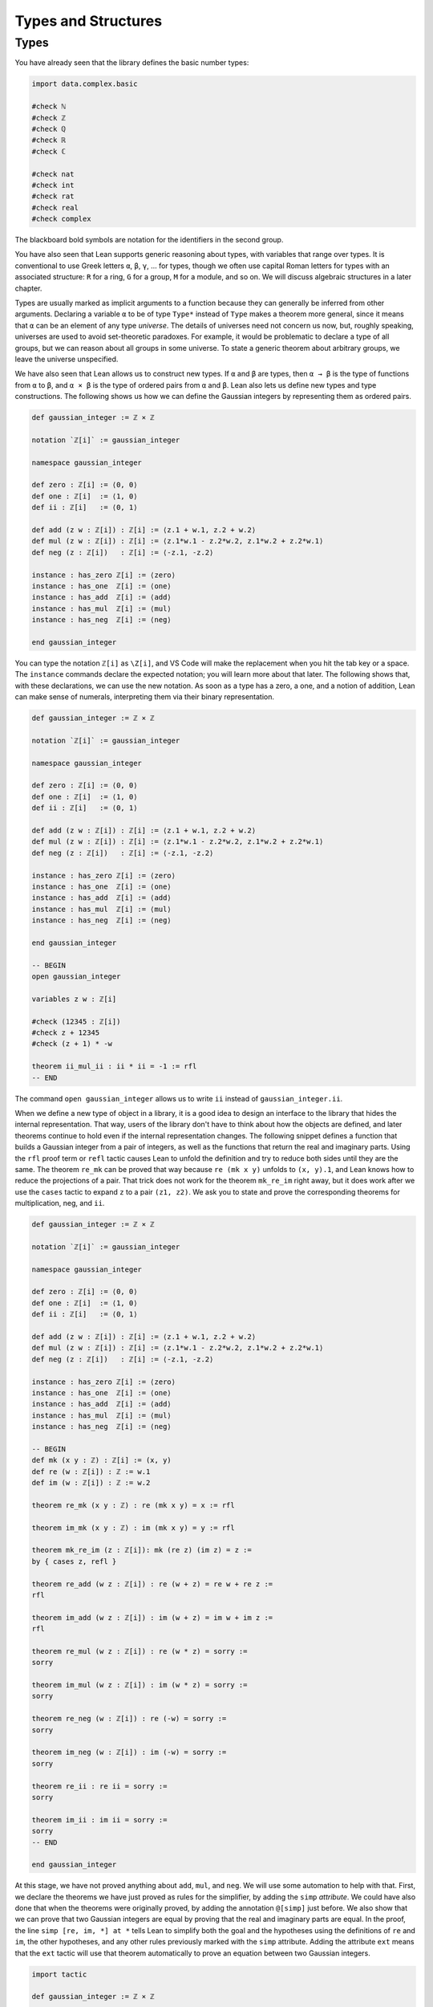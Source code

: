 .. _types_and_structures:

Types and Structures
====================

.. _types:

Types
-----

You have already seen that the library defines the
basic number types:

.. code-block:: lean

    import data.complex.basic

    #check ℕ
    #check ℤ
    #check ℚ
    #check ℝ
    #check ℂ

    #check nat
    #check int
    #check rat
    #check real
    #check complex

The blackboard bold symbols are notation for
the identifiers in the second group.

.. TODO: add chapter reference

You have also seen that Lean supports generic reasoning
about types, with variables that range over types.
It is conventional to use Greek letters ``α``, ``β``, ``γ``, ...
for types, though we often use capital Roman
letters for types with an associated structure:
``R`` for a ring, ``G`` for a group, ``M`` for a module, and so on.
We will discuss algebraic structures in a later chapter.

Types are usually marked as implicit arguments
to a function because they can generally be inferred
from other arguments.
Declaring a variable ``α`` to be of type ``Type*``
instead of ``Type`` makes a theorem more general,
since it means that ``α`` can be an element of any
type *universe*.
The details of universes need not concern us now,
but, roughly speaking,  universes are used to
avoid set-theoretic paradoxes.
For example, it would be problematic to declare a
type of all groups,
but we can reason about all groups in some universe.
To state a generic theorem about arbitrary groups,
we leave the universe unspecified.

We have also seen that Lean allows us to construct
new types. If ``α`` and ``β`` are types, then ``α → β``
is the type of functions from  ``α`` to ``β``,
and ``α × β`` is the type of ordered pairs from ``α`` and ``β``.
Lean also lets us define new types and type constructions.
The following shows us how we can define the Gaussian integers
by representing them as ordered pairs.

.. code-block:: lean

    def gaussian_integer := ℤ × ℤ

    notation `ℤ[i]` := gaussian_integer

    namespace gaussian_integer

    def zero : ℤ[i] := ⟨0, 0⟩
    def one : ℤ[i]  := ⟨1, 0⟩
    def ii : ℤ[i]   := ⟨0, 1⟩

    def add (z w : ℤ[i]) : ℤ[i] := ⟨z.1 + w.1, z.2 + w.2⟩
    def mul (z w : ℤ[i]) : ℤ[i] := ⟨z.1*w.1 - z.2*w.2, z.1*w.2 + z.2*w.1⟩
    def neg (z : ℤ[i])   : ℤ[i] := ⟨-z.1, -z.2⟩

    instance : has_zero ℤ[i] := ⟨zero⟩
    instance : has_one  ℤ[i] := ⟨one⟩
    instance : has_add  ℤ[i] := ⟨add⟩
    instance : has_mul  ℤ[i] := ⟨mul⟩
    instance : has_neg  ℤ[i] := ⟨neg⟩

    end gaussian_integer

.. TODO: add chapter reference

You can type the notation ``ℤ[i]`` as ``\Z[i]``,
and VS Code will make the replacement when you
hit the tab key or a space.
The ``instance`` commands declare the expected notation;
you will learn more about that later.
The following shows that, with these declarations,
we can use the new notation.
As soon as a type has a zero, a one,
and a notion of addition,
Lean can make sense of numerals,
interpreting them via their binary representation.

.. code-block:: lean

    def gaussian_integer := ℤ × ℤ

    notation `ℤ[i]` := gaussian_integer

    namespace gaussian_integer

    def zero : ℤ[i] := ⟨0, 0⟩
    def one : ℤ[i]  := ⟨1, 0⟩
    def ii : ℤ[i]   := ⟨0, 1⟩

    def add (z w : ℤ[i]) : ℤ[i] := ⟨z.1 + w.1, z.2 + w.2⟩
    def mul (z w : ℤ[i]) : ℤ[i] := ⟨z.1*w.1 - z.2*w.2, z.1*w.2 + z.2*w.1⟩
    def neg (z : ℤ[i])   : ℤ[i] := ⟨-z.1, -z.2⟩

    instance : has_zero ℤ[i] := ⟨zero⟩
    instance : has_one  ℤ[i] := ⟨one⟩
    instance : has_add  ℤ[i] := ⟨add⟩
    instance : has_mul  ℤ[i] := ⟨mul⟩
    instance : has_neg  ℤ[i] := ⟨neg⟩

    end gaussian_integer

    -- BEGIN
    open gaussian_integer

    variables z w : ℤ[i]

    #check (12345 : ℤ[i])
    #check z + 12345
    #check (z + 1) * -w

    theorem ii_mul_ii : ii * ii = -1 := rfl
    -- END

The command ``open gaussian_integer`` allows us to write ``ii``
instead of ``gaussian_integer.ii``.

.. These are not equivalent, so don't use them.
.. Introduce pattern matching somewhere else.
..
.. Lean supports another style of defining
.. the functions ``add``, ``mul``, and ``neg``, using
.. *pattern matching*.

.. .. code-block:: lean

..     def gaussian_integer := ℤ × ℤ

..     notation `ℤ[i]` := gaussian_integer

..     namespace gaussian_integer

..     -- BEGIN
..     def add : ℤ[i] → ℤ[i] → ℤ[i]
..     | (a, b) (c, d) := (a + c, b + d)

..     def mul : ℤ[i] → ℤ[i] → ℤ[i]
..     | (a, b) (c, d) := (a*c - b*d, a*d + b*c)

..     def neg : ℤ[i] → ℤ[i]
..     | (a, b) := (-a, -b)
..     -- END

..     end gaussian_integer

.. Notice that the ``:=`` symbol is replaced by a vertical bar.
.. Since the arguments to ``add``, which are of type ``ℤ[i]``,
.. are ordered pairs,
.. they can be assumed to be of the form ``(a, b)`` and ``(c, d)``.
.. The return value of the function is then defined in terms of
.. ``a``, ``b``, ``c``, and ``d``.

When we define a new type of object in a library,
it is a good idea to design an interface to the library
that hides the internal representation.
That way, users of the library don't have to think
about how the objects are defined,
and later theorems continue to hold even if the
internal representation changes.
The following snippet defines a function that
builds a Gaussian integer from a pair of integers,
as well as the functions that return the
real and imaginary parts.
Using the ``rfl`` proof term or ``refl`` tactic
causes Lean to unfold the definition and try to reduce
both sides until they are the same.
The theorem ``re_mk`` can be proved that way because
``re (mk x y)`` unfolds to ``(x, y).1``,
and Lean knows how to reduce the projections of a pair.
That trick does not work for the theorem ``mk_re_im``
right away,
but it does work after we use the ``cases`` tactic
to expand ``z`` to a pair ``(z1, z2)``.
We ask you to state and prove the corresponding theorems
for multiplication, neg, and ``ii``.

.. code-block:: lean

    def gaussian_integer := ℤ × ℤ

    notation `ℤ[i]` := gaussian_integer

    namespace gaussian_integer

    def zero : ℤ[i] := ⟨0, 0⟩
    def one : ℤ[i]  := ⟨1, 0⟩
    def ii : ℤ[i]   := ⟨0, 1⟩

    def add (z w : ℤ[i]) : ℤ[i] := ⟨z.1 + w.1, z.2 + w.2⟩
    def mul (z w : ℤ[i]) : ℤ[i] := ⟨z.1*w.1 - z.2*w.2, z.1*w.2 + z.2*w.1⟩
    def neg (z : ℤ[i])   : ℤ[i] := ⟨-z.1, -z.2⟩

    instance : has_zero ℤ[i] := ⟨zero⟩
    instance : has_one  ℤ[i] := ⟨one⟩
    instance : has_add  ℤ[i] := ⟨add⟩
    instance : has_mul  ℤ[i] := ⟨mul⟩
    instance : has_neg  ℤ[i] := ⟨neg⟩

    -- BEGIN
    def mk (x y : ℤ) : ℤ[i] := (x, y)
    def re (w : ℤ[i]) : ℤ := w.1
    def im (w : ℤ[i]) : ℤ := w.2

    theorem re_mk (x y : ℤ) : re (mk x y) = x := rfl

    theorem im_mk (x y : ℤ) : im (mk x y) = y := rfl

    theorem mk_re_im (z : ℤ[i]): mk (re z) (im z) = z :=
    by { cases z, refl }

    theorem re_add (w z : ℤ[i]) : re (w + z) = re w + re z :=
    rfl

    theorem im_add (w z : ℤ[i]) : im (w + z) = im w + im z :=
    rfl

    theorem re_mul (w z : ℤ[i]) : re (w * z) = sorry :=
    sorry

    theorem im_mul (w z : ℤ[i]) : im (w * z) = sorry :=
    sorry

    theorem re_neg (w : ℤ[i]) : re (-w) = sorry :=
    sorry

    theorem im_neg (w : ℤ[i]) : im (-w) = sorry :=
    sorry

    theorem re_ii : re ii = sorry :=
    sorry

    theorem im_ii : im ii = sorry :=
    sorry
    -- END

    end gaussian_integer

At this stage, we have not proved anything about ``add``, ``mul``, and ``neg``.
We will use some automation to help with that.
First, we declare the theorems we have just proved as rules for the simplifier,
by adding the ``simp`` *attribute*.
We could have also done that when the theorems were originally proved,
by adding the annotation ``@[simp]`` just before.
We also show that we can prove that two Gaussian integers are equal
by proving that the real and imaginary parts are equal.
In the proof, the line ``simp [re, im, *] at *`` tells Lean to simplify
both the goal and the hypotheses using the definitions of ``re`` and ``im``,
the other hypotheses,
and any other rules previously marked with the ``simp`` attribute.
Adding the attribute ``ext`` means that the ``ext`` tactic will use that
theorem automatically to prove an equation between two Gaussian integers.

.. code-block:: lean

    import tactic

    def gaussian_integer := ℤ × ℤ

    notation `ℤ[i]` := gaussian_integer

    namespace gaussian_integer

    def zero : ℤ[i] := ⟨0, 0⟩
    def one : ℤ[i]  := ⟨1, 0⟩
    def ii : ℤ[i]   := ⟨0, 1⟩

    def add (z w : ℤ[i]) : ℤ[i] := ⟨z.1 + w.1, z.2 + w.2⟩
    def mul (z w : ℤ[i]) : ℤ[i] := ⟨z.1*w.1 - z.2*w.2, z.1*w.2 + z.2*w.1⟩
    def neg (z : ℤ[i])   : ℤ[i] := ⟨-z.1, -z.2⟩

    instance : has_zero ℤ[i] := ⟨zero⟩
    instance : has_one  ℤ[i] := ⟨one⟩
    instance : has_add  ℤ[i] := ⟨add⟩
    instance : has_mul  ℤ[i] := ⟨mul⟩
    instance : has_neg  ℤ[i] := ⟨neg⟩

    def mk (x y : ℤ) : ℤ[i] := (x, y)
    def re (w : ℤ[i]) : ℤ := w.1
    def im (w : ℤ[i]) : ℤ := w.2

    theorem re_mk (x y : ℤ) : re (mk x y) = x := rfl

    theorem im_mk (x y : ℤ) : im (mk x y) = y := rfl

    theorem mk_re_im (z : ℤ[i]): mk (re z) (im z) = z :=
    by { cases z, refl }

    theorem re_add (w z : ℤ[i]) : re (w + z) = re w + re z :=
    rfl

    theorem im_add (w z : ℤ[i]) : im (w + z) = im w + im z :=
    rfl

    theorem re_mul (w z : ℤ[i]) : re (w * z) = re w * re z - im w * im z :=
    rfl

    theorem im_mul (w z : ℤ[i]) : im (w * z) = re w * im z + im w * re z :=
    rfl

    theorem re_neg (w : ℤ[i]) : re (-w) = - re w :=
    rfl

    theorem im_neg (w : ℤ[i]) : im (-w) = - im w :=
    rfl

    theorem re_ii : re ii = 0 := rfl

    theorem im_ii : im ii = 1 := rfl

    -- BEGIN
    attribute [simp] re_add im_add re_mul im_mul re_neg im_neg
      re_ii im_ii re_ii im_ii

    @[ext] theorem ext {z w : ℤ[i]} (h1 : re z = re w) (h2 : im z = im w) :
      z = w :=
    begin
      cases z with z1 z2,
      cases w with w1 w2,
      simp [re, im, *] at *
    end
    -- END

    end gaussian_integer

After that, we can use the ``ext`` tactic and the simplifier to
prove theorems.
Step through the proof of ``add_assoc`` to see the
result of applying the ``ext`` tactic,
and change the first line that says ``simp [add_assoc]``
to just ``simp`` or ``simp only [re_add]`` to see the
effects of that.
In the next two lines, remember that the semicolon
after a tactic tells Lean to apply the next tactic to
every one of the resulting subgoals.
Use similar methods to prove other properties of addition,
multiplication, and negation,
such as the ones suggested with ``sorry``.
For the last one, you should prove theorems ``re_zero`` and ``im_zero``
and declare them to the simplifier.

.. code-block:: lean

    import tactic

    def gaussian_integer := ℤ × ℤ

    notation `ℤ[i]` := gaussian_integer

    namespace gaussian_integer

    def zero : ℤ[i] := ⟨0, 0⟩
    def one : ℤ[i]  := ⟨1, 0⟩
    def ii : ℤ[i]   := ⟨0, 1⟩

    def add (z w : ℤ[i]) : ℤ[i] := ⟨z.1 + w.1, z.2 + w.2⟩
    def mul (z w : ℤ[i]) : ℤ[i] := ⟨z.1*w.1 - z.2*w.2, z.1*w.2 + z.2*w.1⟩
    def neg (z : ℤ[i])   : ℤ[i] := ⟨-z.1, -z.2⟩

    instance : has_zero ℤ[i] := ⟨zero⟩
    instance : has_one  ℤ[i] := ⟨one⟩
    instance : has_add  ℤ[i] := ⟨add⟩
    instance : has_mul  ℤ[i] := ⟨mul⟩
    instance : has_neg  ℤ[i] := ⟨neg⟩

    def mk (x y : ℤ) : ℤ[i] := (x, y)
    def re (w : ℤ[i]) : ℤ := w.1
    def im (w : ℤ[i]) : ℤ := w.2

    theorem re_mk (x y : ℤ) : re (mk x y) = x := rfl

    theorem im_mk (x y : ℤ) : im (mk x y) = y := rfl

    theorem mk_re_im (z : ℤ[i]): mk (re z) (im z) = z :=
    by { cases z, refl }

    theorem re_add (w z : ℤ[i]) : re (w + z) = re w + re z :=
    rfl

    theorem im_add (w z : ℤ[i]) : im (w + z) = im w + im z :=
    rfl

    theorem re_mul (w z : ℤ[i]) : re (w * z) = re w * re z - im w * im z :=
    rfl

    theorem im_mul (w z : ℤ[i]) : im (w * z) = re w * im z + im w * re z :=
    rfl

    theorem re_neg (w : ℤ[i]) : re (-w) = - re w :=
    rfl

    theorem im_neg (w : ℤ[i]) : im (-w) = - im w :=
    rfl

    theorem re_ii : re ii = 0 := rfl

    theorem im_ii : im ii = 1 := rfl

    attribute [simp] re_add im_add re_mul im_mul re_neg im_neg
      re_ii im_ii re_ii im_ii

    @[ext] theorem ext {z w : ℤ[i]} (h1 : re z = re w) (h2 : im z = im w) :
      z = w :=
    begin
      cases z with z1 z2,
      cases w with w1 w2,
      simp [re, im, *] at *
    end

    -- BEGIN
    variables x y z : ℤ[i]

    theorem add_assoc : x + y + z = x + (y + z) :=
    begin
      ext,
      { simp [add_assoc] },
      simp [add_assoc]
    end

    example : x + y + z = x + (y + z) :=
    by ext; simp [add_assoc]

    example : x + y + z = x + (y + z) :=
    by ext; simp; ring

    theorem add_comm : x + y = y + x :=
    sorry

    theorem mul_assoc : x * y * z = x * (y * z) :=
    sorry

    theorem mul_comm : x * y = y * x :=
    sorry

    theorem add_neg : x + -x = 0 :=
    sorry
    -- END

    end gaussian_integer

The situation is still not ideal.
We would really like to make the Gaussian integers an
instance of a commutative ring, so that that
we can use all the generic theorems for rings,
as well as ``norm_num``, the ``ring`` tactic, and so on.
The following snippet of code does this.
The example after the instance declaration shows that we
can then calculate with numerals,
use subtraction and powers, and so on.

.. code-block:: lean

    import algebra.ring tactic

    def gaussian_integer := ℤ × ℤ

    notation `ℤ[i]` := gaussian_integer

    namespace gaussian_integer

    def zero : ℤ[i] := ⟨0, 0⟩
    def one : ℤ[i]  := ⟨1, 0⟩
    def ii : ℤ[i]   := ⟨0, 1⟩

    def add (z w : ℤ[i]) : ℤ[i] := ⟨z.1 + w.1, z.2 + w.2⟩
    def mul (z w : ℤ[i]) : ℤ[i] := ⟨z.1*w.1 - z.2*w.2, z.1*w.2 + z.2*w.1⟩
    def neg (z : ℤ[i])   : ℤ[i] := ⟨-z.1, -z.2⟩

    instance : has_zero ℤ[i] := ⟨zero⟩
    instance : has_one  ℤ[i] := ⟨one⟩
    instance : has_add  ℤ[i] := ⟨add⟩
    instance : has_mul  ℤ[i] := ⟨mul⟩
    instance : has_neg  ℤ[i] := ⟨neg⟩

    def mk (x y : ℤ) : ℤ[i] := (x, y)
    def re (w : ℤ[i]) : ℤ := w.1
    def im (w : ℤ[i]) : ℤ := w.2

    theorem re_mk (x y : ℤ) : re (mk x y) = x := rfl

    theorem im_mk (x y : ℤ) : im (mk x y) = y := rfl

    theorem mk_re_im (z : ℤ[i]): mk (re z) (im z) = z :=
    by { cases z, refl }

    theorem re_add (w z : ℤ[i]) : re (w + z) = re w + re z :=
    rfl

    theorem im_add (w z : ℤ[i]) : im (w + z) = im w + im z :=
    rfl

    theorem re_mul (w z : ℤ[i]) : re (w * z) = re w * re z - im w * im z :=
    rfl

    theorem im_mul (w z : ℤ[i]) : im (w * z) = re w * im z + im w * re z :=
    rfl

    theorem re_neg (w : ℤ[i]) : re (-w) = - re w :=
    rfl

    theorem im_neg (w : ℤ[i]) : im (-w) = - im w :=
    rfl

    theorem re_zero : re 0 = 0 := rfl

    theorem im_zero : im 0 = 0 := rfl

    theorem re_one : re 1 = 1 := rfl

    theorem im_one : im 1 = 0 := rfl

    theorem re_ii : re ii = 0 := rfl

    theorem im_ii : im ii = 1 := rfl

    attribute [simp] re_add im_add re_mul im_mul re_neg im_neg
      re_zero im_zero re_one im_one re_ii im_ii re_ii im_ii

    @[ext] theorem ext {z w : ℤ[i]}
      (h1 : re z = re w) (h2 : im z = im w) : z = w :=
    begin
      cases z with z1 z2,
      cases w with w1 w2,
      simp [re, im, *] at *
    end

    -- BEGIN
    instance : comm_ring gaussian_integer :=
    begin
      refine_struct {
        zero := (0 : gaussian_integer),
        add := (+),
        neg := has_neg.neg,
        one := 1,
        mul := (*),
        ..};
      intros; ext; simp; ring
    end

    variables x y : ℤ[i]

    example : (37 : gaussian_integer) * 37 = 1369 :=
    by norm_num

    example : (x - y)^2 = x^2 - 2*x*y + y^2 :=
    by ring
    -- END

    end gaussian_integer

.. TODO: reference to later chapter

We encourage you to play around with the ring structure on the
Gaussian integers and do some ring calculations on your own.
We will explain ``refine_struct`` and ``instance`` in a later
chapter on algebraic reasoning.
For now, the take-home message is that in type theory we can
construct and define new types,
and, when we do,
these types support notation, special-purpose tactics, and automation.

For another example of the use of cartesian products, the following
snippet defines the function :math:`f : (x, y) \mapsto (x + y)^2 + x`
and shows that it is injective. Finish off the proof.

.. code-block:: lean

    import tactic.linarith
    import data.nat.gcd

    open function

    def f (p : ℕ × ℕ) : ℕ := (p.1 + p.2)^2 + p.1

    theorem aux {x y x' y' : ℕ} (h : (x + y)^2 + x ≤ (x' + y')^2 + x') :
      x + y ≤ x' + y' :=
    begin
      contrapose! h,
      have h1 : x' + y' + 1 ≤ x + y := h,
      calc
        (x' + y')^2 + x' ≤ (x' + y')^2 + (x' + y') : by linarith
        ... = (x' + y' + 1) * (x' + y')            : by ring
        ... ≤ (x + y) * (x' + y')                  :
                mul_le_mul_of_nonneg_right h1 (zero_le _)
        ... < (x + y)^2                            :
                by { rw [nat.pow_two, mul_lt_mul_left],
                     exact h,
                     linarith }
        ... ≤ (x + y)^2 + x                        : by linarith
    end

    theorem inj_f : injective f :=
    begin
      intros p q h,
      dsimp [f] at h,
      have : p.1 + p.2 = q.1 + q.2,
      { sorry },
      rw this at h,
      have : p.1 = q.1,
      { sorry },
      have : p.2 = q.2,
      { sorry },
      ext; assumption
    end

.. solution
      have : p.1 + p.2 = q.1 + q.2,
      { apply le_antisymm; apply aux; rw h },
      rw this at h,
      have : p.1 = q.1,
      { linarith },
      have : p.2 = q.2,
      { linarith },
      ext; assumption

.. TODO: another reference to a later chapter,
   this time, a "numbers" chapter.

An alternative is to define :math:`f : (x, y) \mapsto 2^x 3^y`,
which is also injective.
Neither of these functions is surjective, however.
For a bijection, we can use *Cantor's pairing function*,
:math:`f : (x, y) \mapsto (x + y) (x + y + 1) / 2 + x`,
but proving that it is a bijection is challenging.
It requires an natural-number valued square root function
that is already defined in the library:

.. code-block:: lean

    import data.nat.sqrt

    open nat

    example (n : ℕ) : (sqrt n)^2 ≤ n :=
    by { rw nat.pow_two, exact nat.sqrt_le n }

    example (n : ℕ) : n < (sqrt n + 1)^2 :=
    by { rw nat.pow_two, exact nat.lt_succ_sqrt n }

But is also requires reasoning about division and parity
on the natural numbers.
We will say more about calculations like this in a later chapter.

We constructed the Gaussian integers as a cartesian product
of the integers.
Lean provides many other ways of defining new types.
One way is to carve a type out of a larger type using
a *subtype* construction.
For example, Lean's library defines a type ``pnat`` of
positive natural numbers:

.. code-block:: lean

    def pnat : Type := { n : ℕ // n > 0 }

An element ``x`` of this type consists of a natural number,
``x.val``,
and a proof ``x.prop`` that ``x.val`` has the property
``x.val > 0``.
The two pieces of data can be put together with
the function ``subtype.mk,``
known as the *constructor* for the subtype.
Two elements of the subtype are equal if and only if
their values are equal.

.. code-block:: lean

    import tactic

    variables x y : pnat

    #check x.val
    #check x.prop

    example : pnat := subtype.mk 5 (by norm_num)

    example : pnat := ⟨5, by norm_num⟩

    example (h : x.val = y.val) : x = y :=
    by { ext, apply h }

We will say more about subtypes later on.

.. TODO: I added a discussion of subtypes because Johan
.. asked for it. But giving all the details is a pain
.. in the neck. For example, to give examples with ``pnat``,
.. we need to talk about coercions, etc. So we should probably
.. save this for later, and maybe delete the whole discussion
.. of subtypes.

.. Defining a new type like ``pnat`` incurs some overhead,
.. because it means we have to mediate between the natural
.. numbers and the new type.
.. But it can be helpful when there are natural operations
.. on the new type that make it a useful domain of objects
.. in its own right.
.. For example, if we define addition and multiplication on
.. ``pnat``,
.. we can calculate with positive natural numbers
.. without having to prove over and over that they positive.

.. The example below defines addition on ``pnat`` and shows that
.. it is commutative.

.. .. code-block:: lean

..     import data.pnat.basic

..     namespace pnat

..     def add : pnat → pnat → pnat
..     | ⟨m, mpos⟩ ⟨n, npos⟩ := ⟨m + n, add_pos mpos npos⟩

..     @[simp] theorem val_add (x y : pnat) :
..     (↑(add x y) : ℕ) = ↑x + ↑y :=
..     by { cases x, cases y, refl }

..     theorem add_comm (x y : pnat) : add x y = add y x :=
..     by { ext, simp [add_comm] }

..     end pnat

.. (If we use something like this, we can ask the user to define
.. nnreal as an exercise.)
